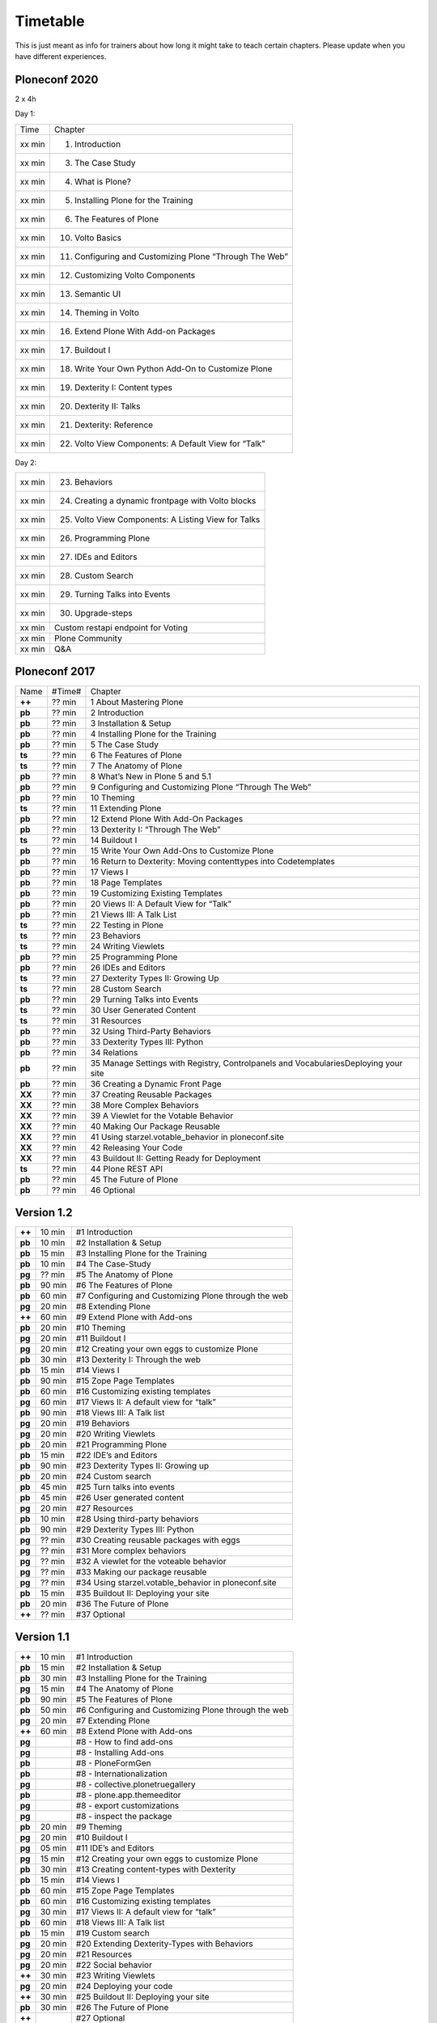 Timetable
=========

This is just meant as info for trainers about how long it might take to teach certain chapters.
Please update when you have different experiences.

Ploneconf 2020
--------------

2 x 4h

Day 1:

======  =======================================================
Time    Chapter
xx min  1. Introduction
xx min  3. The Case Study
xx min  4. What is Plone?
xx min  5. Installing Plone for the Training
xx min  6. The Features of Plone
xx min  10. Volto Basics
xx min  11. Configuring and Customizing Plone “Through The Web”
xx min  12. Customizing Volto Components
xx min  13. Semantic UI
xx min  14. Theming in Volto
xx min  16. Extend Plone With Add-on Packages
xx min  17. Buildout I
xx min  18. Write Your Own Python Add-On to Customize Plone
xx min  19. Dexterity I: Content types
xx min  20. Dexterity II: Talks
xx min  21. Dexterity: Reference
xx min  22. Volto View Components: A Default View for “Talk”
======  =======================================================

Day 2:

======  =======================================================
xx min  23. Behaviors
xx min  24. Creating a dynamic frontpage with Volto blocks
xx min  25. Volto View Components: A Listing View for Talks
xx min  26. Programming Plone
xx min  27. IDEs and Editors
xx min  28. Custom Search
xx min  29. Turning Talks into Events
xx min  30. Upgrade-steps
xx min  Custom restapi endpoint for Voting
xx min  Plone Community
xx min  Q&A
======  =======================================================



Ploneconf 2017
--------------

======  ======  =======================================================
Name    #Time#  Chapter
**++**  ?? min  1 About Mastering Plone
**pb**  ?? min  2 Introduction
**pb**  ?? min  3 Installation & Setup
**pb**  ?? min  4 Installing Plone for the Training
**pb**  ?? min  5 The Case Study
**ts**  ?? min  6 The Features of Plone
**ts**  ?? min  7 The Anatomy of Plone
**pb**  ?? min  8 What’s New in Plone 5 and 5.1
**pb**  ?? min  9 Configuring and Customizing Plone “Through The Web”
**pb**  ?? min  10 Theming
**ts**  ?? min  11 Extending Plone
**pb**  ?? min  12 Extend Plone With Add-On Packages
**pb**  ?? min  13 Dexterity I: “Through The Web”
**ts**  ?? min  14 Buildout I
**pb**  ?? min  15 Write Your Own Add-Ons to Customize Plone
**pb**  ?? min  16 Return to Dexterity: Moving contenttypes into Codetemplates
**pb**  ?? min  17 Views I
**pb**  ?? min  18 Page Templates
**pb**  ?? min  19 Customizing Existing Templates
**pb**  ?? min  20 Views II: A Default View for “Talk”
**pb**  ?? min  21 Views III: A Talk List
**ts**  ?? min  22 Testing in Plone
**ts**  ?? min  23 Behaviors
**ts**  ?? min  24 Writing Viewlets
**pb**  ?? min  25 Programming Plone
**pb**  ?? min  26 IDEs and Editors
**ts**  ?? min  27 Dexterity Types II: Growing Up
**ts**  ?? min  28 Custom Search
**pb**  ?? min  29 Turning Talks into Events
**ts**  ?? min  30 User Generated Content
**ts**  ?? min  31 Resources
**pb**  ?? min  32 Using Third-Party Behaviors
**pb**  ?? min  33 Dexterity Types III: Python
**pb**  ?? min  34 Relations
**pb**  ?? min  35 Manage Settings with Registry, Controlpanels and VocabulariesDeploying your site
**pb**  ?? min  36 Creating a Dynamic Front Page
**XX**  ?? min  37 Creating Reusable Packages
**XX**  ?? min  38 More Complex Behaviors
**XX**  ?? min  39 A Viewlet for the Votable Behavior
**XX**  ?? min  40 Making Our Package Reusable
**XX**  ?? min  41 Using starzel.votable_behavior in ploneconf.site
**XX**  ?? min  42 Releasing Your Code
**XX**  ?? min  43 Buildout II: Getting Ready for Deployment
**ts**  ?? min  44 Plone REST API
**pb**  ?? min  45 The Future of Plone
**pb**  ?? min  46 Optional
======  ======  =======================================================


Version 1.2
-----------

======  ======  =======================================================
**++**  10 min  #1 Introduction
**pb**  10 min  #2 Installation & Setup
**pb**  15 min  #3 Installing Plone for the Training
**pb**  10 min  #4 The Case-Study
**pg**  ?? min  #5 The Anatomy of Plone
**pb**  90 min  #6 The Features of Plone
**pb**  60 min  #7 Configuring and Customizing Plone through the web
**pg**  20 min  #8 Extending Plone
**++**  60 min  #9 Extend Plone with Add-ons
**pb**  20 min  #10 Theming
**pg**  20 min  #11 Buildout I
**pg**  20 min  #12 Creating your own eggs to customize Plone
**pb**  30 min  #13 Dexterity I: Through the web
**pb**  15 min  #14 Views I
**pb**  90 min  #15 Zope Page Templates
**pb**  60 min  #16 Customizing existing templates
**pg**  60 min  #17 Views II: A default view for “talk”
**pb**  90 min  #18 Views III: A Talk list
**pg**  20 min  #19 Behaviors
**pg**  20 min  #20 Writing Viewlets
**pb**  20 min  #21 Programming Plone
**pb**  15 min  #22 IDE’s and Editors
**pb**  90 min  #23 Dexterity Types II: Growing up
**pb**  20 min  #24 Custom search
**pb**  45 min  #25 Turn talks into events
**pb**  45 min  #26 User generated content
**pg**  20 min  #27 Resources
**pb**  10 min  #28 Using third-party behaviors
**pb**  90 min  #29 Dexterity Types III: Python
**pg**  ?? min  #30 Creating reusable packages with eggs
**pg**  ?? min  #31 More complex behaviors
**pg**  ?? min  #32 A viewlet for the voteable behavior
**pg**  ?? min  #33 Making our package reusable
**pg**  ?? min  #34 Using starzel.votable_behavior in ploneconf.site
**pb**  15 min  #35 Buildout II: Deploying your site
**pb**  20 min  #36 The Future of Plone
**++**  ?? min  #37 Optional
======  ======  =======================================================


Version 1.1
-----------

======  ======  =====================================================
**++**  10 min  #1 Introduction
**pb**  15 min  #2 Installation & Setup
**pb**  30 min  #3 Installing Plone for the Training
**pg**  15 min  #4 The Anatomy of Plone
**pb**  90 min  #5 The Features of Plone
**pb**  50 min  #6 Configuring and Customizing Plone through the web
**pg**  20 min  #7 Extending Plone
**++**  60 min  #8 Extend Plone with Add-ons
**pg**          #8 - How to find add-ons
**pg**          #8 - Installing Add-ons
**pb**          #8 - PloneFormGen
**pb**          #8 - Internationalization
**pg**          #8 - collective.plonetruegallery
**pb**          #8 - plone.app.themeeditor
**pg**          #8 - export customizations
**pg**          #8 - inspect the package
**pb**  20 min  #9  Theming
**pg**  20 min  #10 Buildout I
**pg**  05 min  #11 IDE’s and Editors
**pg**  15 min  #12 Creating your own eggs to customize Plone
**pb**  30 min  #13 Creating content-types with Dexterity
**pb**  15 min  #14 Views I
**pb**  60 min  #15 Zope Page Templates
**pb**  60 min  #16 Customizing existing templates
**pg**  30 min  #17 Views II: A default view for “talk”
**pb**  60 min  #18 Views III: A Talk list
**pb**  15 min  #19 Custom search
**pg**  20 min  #20 Extending Dexterity-Types with Behaviors
**pg**  20 min  #21 Resources
**pg**  20 min  #22 Social behavior
**++**  30 min  #23 Writing Viewlets
**pg**  20 min  #24 Deploying your code
**++**  30 min  #25 Buildout II: Deploying your site
**pb**  30 min  #26 The Future of Plone
**++**          #27 Optional
======  ======  =====================================================
